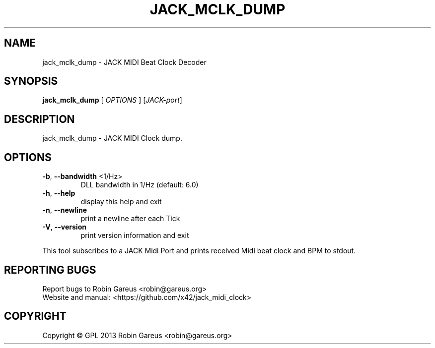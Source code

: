 .\" DO NOT MODIFY THIS FILE!  It was generated by help2man 1.40.4.
.TH JACK_MCLK_DUMP "1" "May 2013" "jack_mclk_dump version v0.3.1" "User Commands"
.SH NAME
jack_mclk_dump \- JACK MIDI Beat Clock Decoder
.SH SYNOPSIS
.B jack_mclk_dump
[ \fIOPTIONS \fR] [\fIJACK-port\fR]
.SH DESCRIPTION
jack_mclk_dump \- JACK MIDI Clock dump.
.SH OPTIONS
.TP
\fB\-b\fR, \fB\-\-bandwidth\fR <1/Hz>
DLL bandwidth in 1/Hz (default: 6.0)
.TP
\fB\-h\fR, \fB\-\-help\fR
display this help and exit
.TP
\fB\-n\fR, \fB\-\-newline\fR
print a newline after each Tick
.TP
\fB\-V\fR, \fB\-\-version\fR
print version information and exit
.PP
This tool subscribes to a JACK Midi Port and prints received Midi
beat clock and BPM to stdout.
.SH "REPORTING BUGS"
Report bugs to Robin Gareus <robin@gareus.org>
.br
Website and manual: <https://github.com/x42/jack_midi_clock>
.SH COPYRIGHT
Copyright \(co GPL 2013 Robin Gareus <robin@gareus.org>
